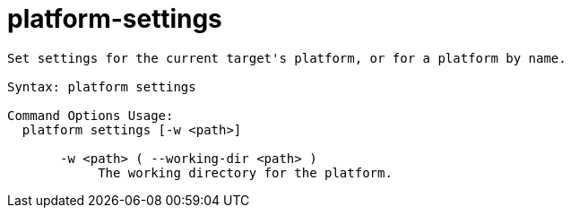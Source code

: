 = platform-settings

----
Set settings for the current target's platform, or for a platform by name.

Syntax: platform settings

Command Options Usage:
  platform settings [-w <path>]

       -w <path> ( --working-dir <path> )
            The working directory for the platform.
----